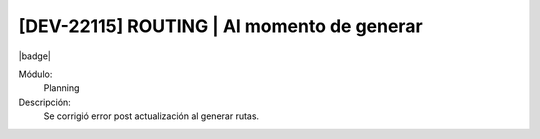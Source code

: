 [DEV-22115] ROUTING | Al momento de generar 
===========================================

|badge|

.. |badge| raw:: html
   
   <span style="background-color: #7c04de; color: white; padding: 4px 8px; border-radius: 4px;">Corrección</span>

Módulo: 
   Planning

Descripción: 
 Se corrigió error post actualización al generar rutas.
   
.. versionchanged:: 10.230.0.0-LTS

